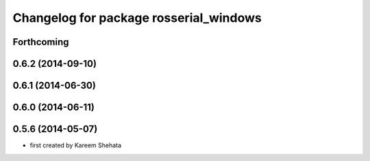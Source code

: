 ^^^^^^^^^^^^^^^^^^^^^^^^^^^^^^^^^^^^^^^
Changelog for package rosserial_windows
^^^^^^^^^^^^^^^^^^^^^^^^^^^^^^^^^^^^^^^

Forthcoming
-----------

0.6.2 (2014-09-10)
------------------

0.6.1 (2014-06-30)
------------------

0.6.0 (2014-06-11)
------------------

0.5.6 (2014-05-07)
------------------
* first created by Kareem Shehata
